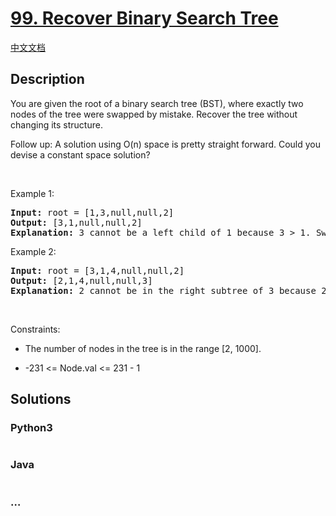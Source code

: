* [[https://leetcode.com/problems/recover-binary-search-tree][99.
Recover Binary Search Tree]]
  :PROPERTIES:
  :CUSTOM_ID: recover-binary-search-tree
  :END:
[[./solution/0000-0099/0099.Recover Binary Search Tree/README.org][中文文档]]

** Description
   :PROPERTIES:
   :CUSTOM_ID: description
   :END:

#+begin_html
  <p>
#+end_html

You are given the root of a binary search tree (BST), where exactly two
nodes of the tree were swapped by mistake. Recover the tree without
changing its structure.

#+begin_html
  </p>
#+end_html

#+begin_html
  <p>
#+end_html

Follow up: A solution using O(n) space is pretty straight forward. Could
you devise a constant space solution?

#+begin_html
  </p>
#+end_html

#+begin_html
  <p>
#+end_html

 

#+begin_html
  </p>
#+end_html

#+begin_html
  <p>
#+end_html

Example 1:

#+begin_html
  </p>
#+end_html

#+begin_html
  <pre>
  <strong>Input:</strong> root = [1,3,null,null,2]
  <strong>Output:</strong> [3,1,null,null,2]
  <strong>Explanation:</strong> 3 cannot be a left child of 1 because 3 &gt; 1. Swapping 1 and 3 makes the BST valid.
  </pre>
#+end_html

#+begin_html
  <p>
#+end_html

Example 2:

#+begin_html
  </p>
#+end_html

#+begin_html
  <pre>
  <strong>Input:</strong> root = [3,1,4,null,null,2]
  <strong>Output:</strong> [2,1,4,null,null,3]
  <strong>Explanation:</strong> 2 cannot be in the right subtree of 3 because 2 &lt; 3. Swapping 2 and 3 makes the BST valid.
  </pre>
#+end_html

#+begin_html
  <p>
#+end_html

 

#+begin_html
  </p>
#+end_html

#+begin_html
  <p>
#+end_html

Constraints:

#+begin_html
  </p>
#+end_html

#+begin_html
  <ul>
#+end_html

#+begin_html
  <li>
#+end_html

The number of nodes in the tree is in the range [2, 1000].

#+begin_html
  </li>
#+end_html

#+begin_html
  <li>
#+end_html

-231 <= Node.val <= 231 - 1

#+begin_html
  </li>
#+end_html

#+begin_html
  </ul>
#+end_html

** Solutions
   :PROPERTIES:
   :CUSTOM_ID: solutions
   :END:

#+begin_html
  <!-- tabs:start -->
#+end_html

*** *Python3*
    :PROPERTIES:
    :CUSTOM_ID: python3
    :END:
#+begin_src python
#+end_src

*** *Java*
    :PROPERTIES:
    :CUSTOM_ID: java
    :END:
#+begin_src java
#+end_src

*** *...*
    :PROPERTIES:
    :CUSTOM_ID: section
    :END:
#+begin_example
#+end_example

#+begin_html
  <!-- tabs:end -->
#+end_html
